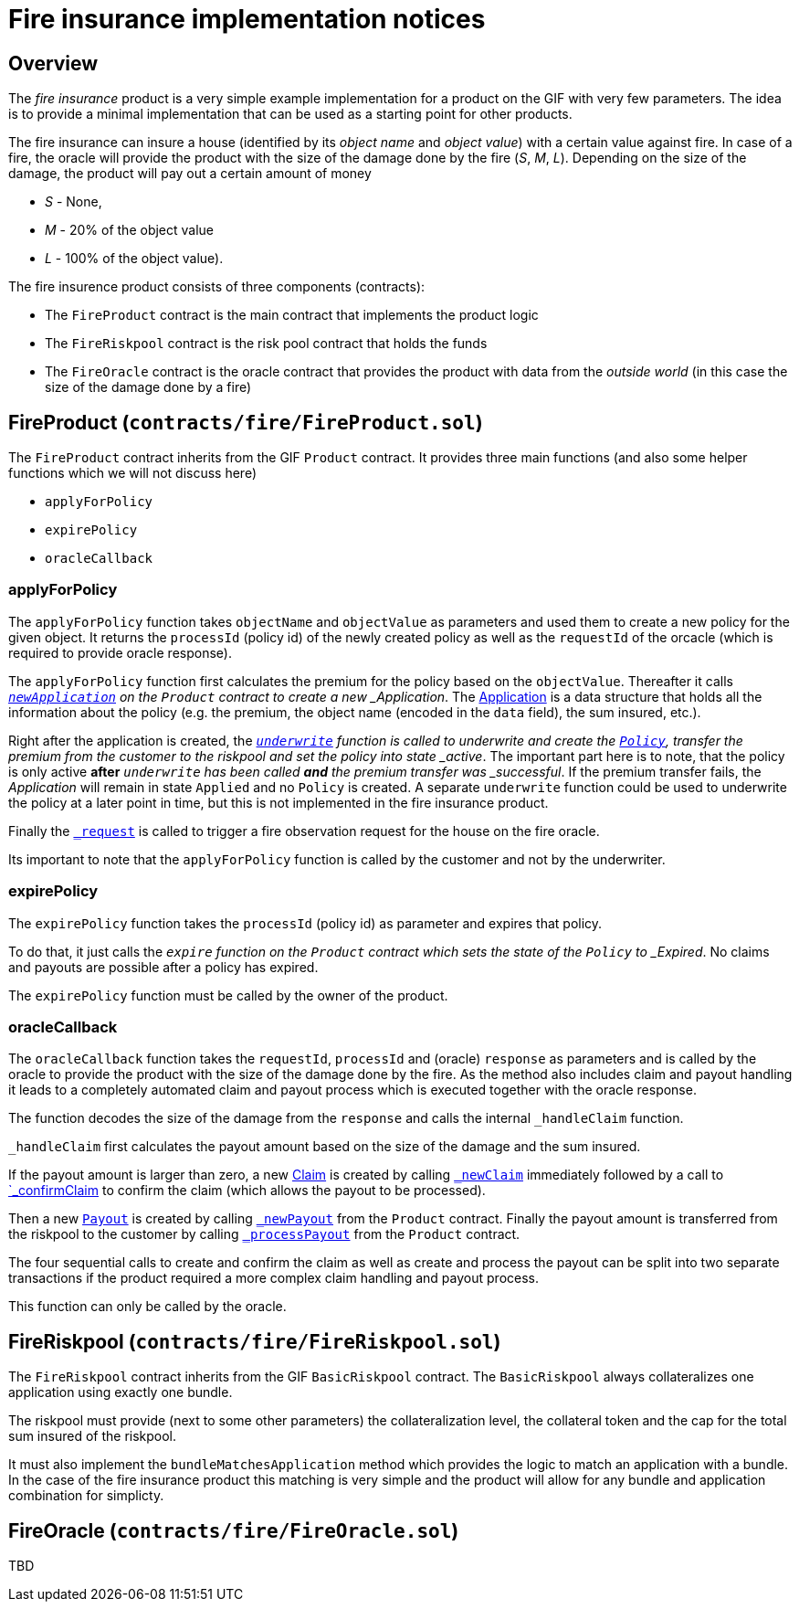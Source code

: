 = Fire insurance implementation notices

== Overview

The _fire insurance_ product is a very simple example implementation for a product on the GIF with very few parameters. 
The idea is to provide a minimal implementation that can be used as a starting point for other products.

The fire insurance can insure a house (identified by its _object name_ and _object value_) with a certain value against fire. 
In case of a fire, the oracle will provide the product with the size of the damage done by the fire (_S_, _M_, _L_).
Depending on the size of the damage, the product will pay out a certain amount of money 

- _S_ - None,
- _M_ - 20% of the object value
- _L_ - 100% of the object value).

The fire insurence product consists of three components (contracts):

- The `FireProduct` contract is the main contract that implements the product logic
- The `FireRiskpool` contract is the risk pool contract that holds the funds 
- The `FireOracle` contract is the oracle contract that provides the product with data from the _outside world_ (in this case the size of the damage done by a fire)

== FireProduct (`contracts/fire/FireProduct.sol`)

The `FireProduct` contract inherits from the GIF `Product` contract. 
It provides three main functions (and also some helper functions which we will not discuss here)

- `applyForPolicy`
- `expirePolicy`
- `oracleCallback`

=== applyForPolicy

The `applyForPolicy` function takes `objectName` and `objectValue` as parameters and used them to create a new policy for the given object. 
It returns the `processId` (policy id) of the newly created policy as well as the `requestId` of the orcacle (which is required to provide oracle response). 

The `applyForPolicy` function first calculates the premium for the policy based on the `objectValue`.
Thereafter it calls https://github.com/etherisc/gif-interface/blob/develop/contracts/components/Product.sol#L86[`_newApplication`] on the `Product` contract to create a new _Application_. 
The https://github.com/etherisc/gif-interface/blob/develop/contracts/modules/IPolicy.sol#L73[Application] is a data structure that holds all the information about the policy (e.g. the premium, the object name (encoded in the `data` field), the sum insured, etc.).

Right after the application is created, the https://github.com/etherisc/gif-interface/blob/develop/contracts/components/Product.sol#L86[`_underwrite`] function is called to underwrite and create the https://github.com/etherisc/gif-interface/blob/develop/contracts/modules/IPolicy.sol#L82[`Policy`],  transfer the premium from the customer to the riskpool and set the policy into state _active_.
The important part here is to note, that the policy is only active **after** `_underwrite` has been called **and** the premium transfer was _successful_. 
If the premium transfer fails, the _Application_ will remain in state `Applied` and no `Policy` is created. 
A separate `underwrite` function could be used to underwrite the policy at a later point in time, but this is not implemented in the fire insurance product.

Finally the https://github.com/etherisc/gif-interface/blob/develop/contracts/components/Product.sol#L228[`_request`] is called to trigger a fire observation request for the house on the fire oracle. 

Its important to note that the `applyForPolicy` function is called by the customer and not by the underwriter.

=== expirePolicy

The `expirePolicy` function takes the `processId` (policy id) as parameter and expires that policy.

To do that, it just calls the `_expire` function on the `Product` contract which sets the state of the `Policy` to _Expired_.
No claims and payouts are possible after a policy has expired.

The `expirePolicy` function must be called by the owner of the product.

=== oracleCallback

The `oracleCallback` function takes the `requestId`, `processId` and (oracle) `response` as parameters and is called by the oracle to provide the product with the size of the damage done by the fire.
As the method also includes claim and payout handling it leads to a completely automated claim and payout process which is executed together with the oracle response.

The function decodes the size of the damage from the `response` and calls the internal `_handleClaim` function.

`_handleClaim` first calculates the payout amount based on the size of the damage and the sum insured.

If the payout amount is larger than zero, a new https://github.com/etherisc/gif-interface/blob/develop/contracts/modules/IPolicy.sol#L94[Claim] is created by calling https://github.com/etherisc/gif-interface/blob/develop/contracts/components/Product.sol#L165[`_newClaim`] immediately followed by a call to https://github.com/etherisc/gif-interface/blob/develop/contracts/components/Product.sol#L179[`_confirmClaim] to confirm the claim (which allows the payout to be processed).

Then a new https://github.com/etherisc/gif-interface/blob/develop/contracts/modules/IPolicy.sol#L103[`Payout`] is created by calling https://github.com/etherisc/gif-interface/blob/develop/contracts/components/Product.sol#L200[`_newPayout`] from the `Product` contract.
Finally the payout amount is transferred from the riskpool to the customer by calling https://github.com/etherisc/gif-interface/blob/develop/contracts/components/Product.sol#L212[`_processPayout`] from the `Product` contract.

The four sequential calls to create and confirm the claim as well as create and process the payout can be split into two separate transactions if the product required a more complex claim handling and payout process.

This function can only be called by the oracle.

== FireRiskpool (`contracts/fire/FireRiskpool.sol`)

The `FireRiskpool` contract inherits from the GIF `BasicRiskpool` contract. 
The `BasicRiskpool` always collateralizes one application using exactly one bundle. 

The riskpool must provide (next to some other parameters) the collateralization level, the collateral token and the cap for the total sum insured of the riskpool. 

It must also implement the `bundleMatchesApplication` method which provides the logic to match an application with a bundle. 
In the case of the fire insurance product this matching is very simple and the product will allow for any bundle and application combination for simplicty.

== FireOracle (`contracts/fire/FireOracle.sol`)

TBD

